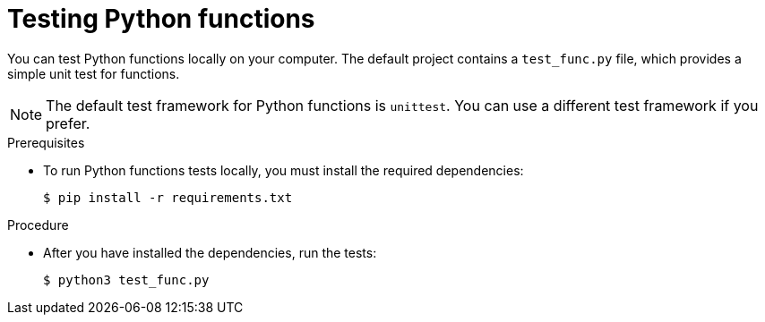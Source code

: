// Module included in the following assemblies
//
// * /serverless/functions/serverless-developing-python-functions.adoc

[id="serverless-testing-python-functions_{context}"]
= Testing Python functions

[role="_abstract"]
You can test Python functions locally on your computer. The default project contains a `test_func.py` file, which provides a simple unit test for functions.

[NOTE]
====
The default test framework for Python functions is `unittest`. You can use a different test framework if you prefer.
====

.Prerequisites

* To run Python functions tests locally, you must install the required dependencies:
+
[source,terminal]
----
$ pip install -r requirements.txt
----

.Procedure

* After you have installed the dependencies, run the tests:
+
[source,terminal]
----
$ python3 test_func.py
----
